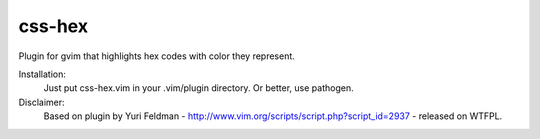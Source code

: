===========
css-hex
===========

Plugin for gvim that highlights hex codes with color they represent.

Installation:
    Just put css-hex.vim in your .vim/plugin directory. Or better, use pathogen.

Disclaimer:
    Based on plugin by Yuri Feldman - http://www.vim.org/scripts/script.php?script_id=2937 - released on WTFPL.
